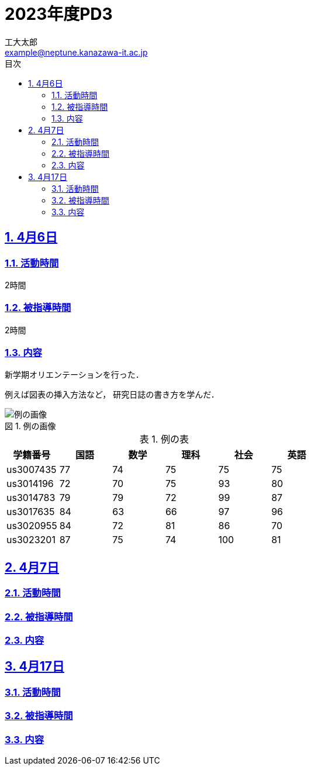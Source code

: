 :Encoding:  utf-8
:Lang:      ja
:Author:    工大太郎
:Email:     example@neptune.kanazawa-it.ac.jp

:scripts: cjk
:pdf-theme: default-with-fallback-font

:toc: left
:toclevels: 3
:toc-title: 目次
:sectnums:
:sectnumlevels: 4
:sectlinks:

:example-caption: 例
:table-caption: 表
:figure-caption: 図
:data-uri:

= 2023年度PD3

== 4月6日

=== 活動時間

2時間

=== 被指導時間

2時間

=== 内容

新学期オリエンテーションを行った．

例えば図表の挿入方法など，
研究日誌の書き方を学んだ．

.例の画像
image::fig/example.jpg[例の画像]


.例の表
[format="csv", options="header"]
|===
学籍番号,国語,数学,理科,社会,英語
us3007435,77,74,75,75,75
us3014196,72,70,75,93,80
us3014783,79,79,72,99,87
us3017635,84,63,66,97,96
us3020955,84,72,81,86,70
us3023201,87,75,74,100,81
|===

== 4月7日

=== 活動時間


=== 被指導時間

=== 内容

== 4月17日

=== 活動時間

=== 被指導時間

=== 内容


